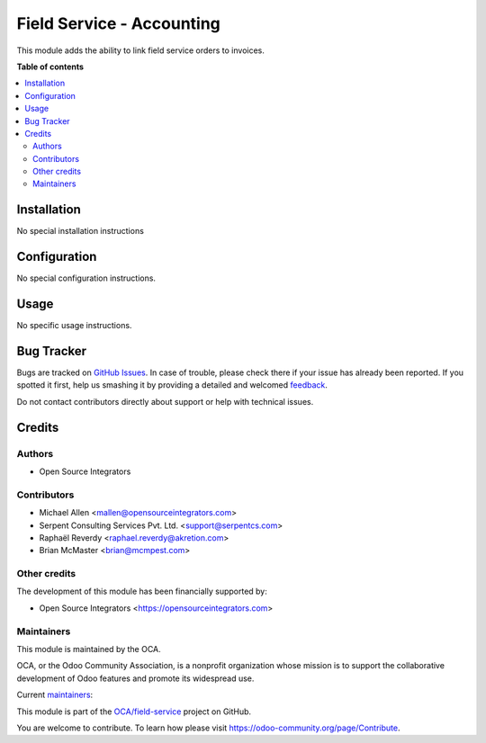 ==========================
Field Service - Accounting
==========================

.. !!!!!!!!!!!!!!!!!!!!!!!!!!!!!!!!!!!!!!!!!!!!!!!!!!!!
   !! This file is generated by oca-gen-addon-readme !!
   !! changes will be overwritten.                   !!
   !!!!!!!!!!!!!!!!!!!!!!!!!!!!!!!!!!!!!!!!!!!!!!!!!!!!

.. |badge1| image:: https://img.shields.io/badge/maturity-Beta-yellow.png
    :target: https://odoo-community.org/page/development-status
    :alt: Beta
.. |badge2| image:: https://img.shields.io/badge/licence-AGPL--3-blue.png
    :target: http://www.gnu.org/licenses/agpl-3.0-standalone.html
    :alt: License: AGPL-3
.. |badge3| image:: https://img.shields.io/badge/github-OCA%2Ffield--service-lightgray.png?logo=github
    :target: https://github.com/OCA/field-service/tree/13.0/fieldservice_account
    :alt: OCA/field-service
.. |badge4| image:: https://img.shields.io/badge/weblate-Translate%20me-F47D42.png
    :target: https://translation.odoo-community.org/projects/field-service-13-0/field-service-13-0-fieldservice_account
    :alt: Translate me on Weblate
.. |badge5| image:: https://img.shields.io/badge/runbot-Try%20me-875A7B.png
    :target: https://runbot.odoo-community.org/runbot/264/13.0
    :alt: Try me on Runbot

|badge1| |badge2| |badge3| |badge4| |badge5| 

This module adds the ability to link field service orders to invoices.

**Table of contents**

.. contents::
   :local:

Installation
============

No special installation instructions

Configuration
=============

No special configuration instructions.

Usage
=====

No specific usage instructions.

Bug Tracker
===========

Bugs are tracked on `GitHub Issues <https://github.com/OCA/field-service/issues>`_.
In case of trouble, please check there if your issue has already been reported.
If you spotted it first, help us smashing it by providing a detailed and welcomed
`feedback <https://github.com/OCA/field-service/issues/new?body=module:%20fieldservice_account%0Aversion:%2013.0%0A%0A**Steps%20to%20reproduce**%0A-%20...%0A%0A**Current%20behavior**%0A%0A**Expected%20behavior**>`_.

Do not contact contributors directly about support or help with technical issues.

Credits
=======

Authors
~~~~~~~

* Open Source Integrators

Contributors
~~~~~~~~~~~~

* Michael Allen <mallen@opensourceintegrators.com>
* Serpent Consulting Services Pvt. Ltd. <support@serpentcs.com>
* Raphaël Reverdy <raphael.reverdy@akretion.com>
* Brian McMaster <brian@mcmpest.com>

Other credits
~~~~~~~~~~~~~

The development of this module has been financially supported by:

* Open Source Integrators <https://opensourceintegrators.com>

Maintainers
~~~~~~~~~~~

This module is maintained by the OCA.

.. image:: https://odoo-community.org/logo.png
   :alt: Odoo Community Association
   :target: https://odoo-community.org

OCA, or the Odoo Community Association, is a nonprofit organization whose
mission is to support the collaborative development of Odoo features and
promote its widespread use.

.. |maintainer-osimallen| image:: https://github.com/osimallen.png?size=40px
    :target: https://github.com/osimallen
    :alt: osimallen
.. |maintainer-brian10048| image:: https://github.com/brian10048.png?size=40px
    :target: https://github.com/brian10048
    :alt: brian10048
.. |maintainer-bodedra| image:: https://github.com/bodedra.png?size=40px
    :target: https://github.com/bodedra
    :alt: bodedra

Current `maintainers <https://odoo-community.org/page/maintainer-role>`__:

|maintainer-osimallen| |maintainer-brian10048| |maintainer-bodedra| 

This module is part of the `OCA/field-service <https://github.com/OCA/field-service/tree/13.0/fieldservice_account>`_ project on GitHub.

You are welcome to contribute. To learn how please visit https://odoo-community.org/page/Contribute.
